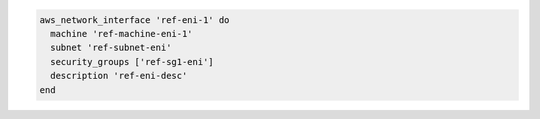 .. The contents of this file may be included in multiple topics (using the includes directive).
.. The contents of this file should be modified in a way that preserves its ability to appear in multiple topics.

.. To define a network interface:

.. code-block:: ruby

   aws_network_interface 'ref-eni-1' do
     machine 'ref-machine-eni-1'
     subnet 'ref-subnet-eni'
     security_groups ['ref-sg1-eni']
     description 'ref-eni-desc'
   end
